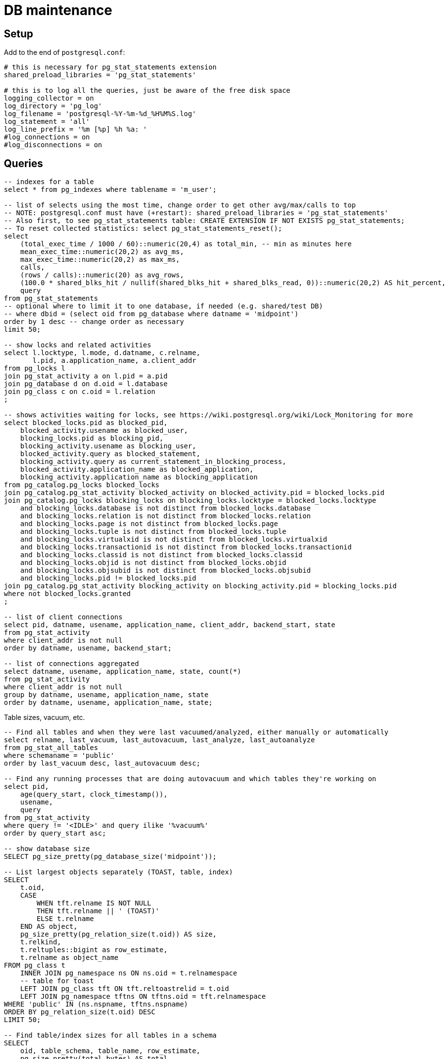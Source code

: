 = DB maintenance
:page-toc: top
:page-display-order: 3
:page-since: "4.4"

== Setup

Add to the end of `postgresql.conf`:

----
# this is necessary for pg_stat_statements extension
shared_preload_libraries = 'pg_stat_statements'

# this is to log all the queries, just be aware of the free disk space
logging_collector = on
log_directory = 'pg_log'
log_filename = 'postgresql-%Y-%m-%d_%H%M%S.log'
log_statement = 'all'
log_line_prefix = '%m [%p] %h %a: '
#log_connections = on
#log_disconnections = on
----

== Queries

// TODO this is various selects thrown here, need to sort it out and add some narrative

[source,sql]
----
-- indexes for a table
select * from pg_indexes where tablename = 'm_user';

-- list of selects using the most time, change order to get other avg/max/calls to top
-- NOTE: postgresql.conf must have (+restart): shared_preload_libraries = 'pg_stat_statements'
-- Also first, to see pg_stat_statements table: CREATE EXTENSION IF NOT EXISTS pg_stat_statements;
-- To reset collected statistics: select pg_stat_statements_reset();
select
    (total_exec_time / 1000 / 60)::numeric(20,4) as total_min, -- min as minutes here
    mean_exec_time::numeric(20,2) as avg_ms,
    max_exec_time::numeric(20,2) as max_ms,
    calls,
    (rows / calls)::numeric(20) as avg_rows,
    (100.0 * shared_blks_hit / nullif(shared_blks_hit + shared_blks_read, 0))::numeric(20,2) AS hit_percent,
    query
from pg_stat_statements
-- optional where to limit it to one database, if needed (e.g. shared/test DB)
-- where dbid = (select oid from pg_database where datname = 'midpoint')
order by 1 desc -- change order as necessary
limit 50;

-- show locks and related activities
select l.locktype, l.mode, d.datname, c.relname,
       l.pid, a.application_name, a.client_addr
from pg_locks l
join pg_stat_activity a on l.pid = a.pid
join pg_database d on d.oid = l.database
join pg_class c on c.oid = l.relation
;

-- shows activities waiting for locks, see https://wiki.postgresql.org/wiki/Lock_Monitoring for more
select blocked_locks.pid as blocked_pid,
    blocked_activity.usename as blocked_user,
    blocking_locks.pid as blocking_pid,
    blocking_activity.usename as blocking_user,
    blocked_activity.query as blocked_statement,
    blocking_activity.query as current_statement_in_blocking_process,
    blocked_activity.application_name as blocked_application,
    blocking_activity.application_name as blocking_application
from pg_catalog.pg_locks blocked_locks
join pg_catalog.pg_stat_activity blocked_activity on blocked_activity.pid = blocked_locks.pid
join pg_catalog.pg_locks blocking_locks on blocking_locks.locktype = blocked_locks.locktype
    and blocking_locks.database is not distinct from blocked_locks.database
    and blocking_locks.relation is not distinct from blocked_locks.relation
    and blocking_locks.page is not distinct from blocked_locks.page
    and blocking_locks.tuple is not distinct from blocked_locks.tuple
    and blocking_locks.virtualxid is not distinct from blocked_locks.virtualxid
    and blocking_locks.transactionid is not distinct from blocked_locks.transactionid
    and blocking_locks.classid is not distinct from blocked_locks.classid
    and blocking_locks.objid is not distinct from blocked_locks.objid
    and blocking_locks.objsubid is not distinct from blocked_locks.objsubid
    and blocking_locks.pid != blocked_locks.pid
join pg_catalog.pg_stat_activity blocking_activity on blocking_activity.pid = blocking_locks.pid
where not blocked_locks.granted
;

-- list of client connections
select pid, datname, usename, application_name, client_addr, backend_start, state
from pg_stat_activity
where client_addr is not null
order by datname, usename, backend_start;

-- list of connections aggregated
select datname, usename, application_name, state, count(*)
from pg_stat_activity
where client_addr is not null
group by datname, usename, application_name, state
order by datname, usename, application_name, state;
----

Table sizes, vacuum, etc.

[source,sql]
----
-- Find all tables and when they were last vacuumed/analyzed, either manually or automatically
select relname, last_vacuum, last_autovacuum, last_analyze, last_autoanalyze
from pg_stat_all_tables
where schemaname = 'public'
order by last_vacuum desc, last_autovacuum desc;

-- Find any running processes that are doing autovacuum and which tables they're working on
select pid,
    age(query_start, clock_timestamp()),
    usename,
    query
from pg_stat_activity
where query != '<IDLE>' and query ilike '%vacuum%'
order by query_start asc;

-- show database size
SELECT pg_size_pretty(pg_database_size('midpoint'));

-- List largest objects separately (TOAST, table, index)
SELECT
    t.oid,
    CASE
        WHEN tft.relname IS NOT NULL
        THEN tft.relname || ' (TOAST)'
        ELSE t.relname
    END AS object,
    pg_size_pretty(pg_relation_size(t.oid)) AS size,
    t.relkind,
    t.reltuples::bigint as row_estimate,
    t.relname as object_name
FROM pg_class t
    INNER JOIN pg_namespace ns ON ns.oid = t.relnamespace
    -- table for toast
    LEFT JOIN pg_class tft ON tft.reltoastrelid = t.oid
    LEFT JOIN pg_namespace tftns ON tftns.oid = tft.relnamespace
WHERE 'public' IN (ns.nspname, tftns.nspname)
ORDER BY pg_relation_size(t.oid) DESC
LIMIT 50;

-- Find table/index sizes for all tables in a schema
SELECT
    oid, table_schema, table_name, row_estimate,
    pg_size_pretty(total_bytes) AS total,
    pg_size_pretty(table_bytes) AS table,
    pg_size_pretty(toast_bytes) AS toast,
    pg_size_pretty(index_bytes) AS index
FROM (
    SELECT *, total_bytes - index_bytes - COALESCE(toast_bytes, 0) AS table_bytes
    FROM (
        SELECT c.oid,
            nspname AS table_schema,
            relname AS table_name,
            c.reltuples::bigint AS row_estimate,
            pg_total_relation_size(c.oid) AS total_bytes,
            pg_indexes_size(c.oid) AS index_bytes,
            pg_total_relation_size(reltoastrelid) AS toast_bytes
        FROM pg_class c
        LEFT JOIN pg_namespace n ON n.oid = c.relnamespace
        WHERE relkind = 'r') a
    ) a
WHERE table_schema = 'public'
ORDER BY total_bytes DESC;

-- Sizes of audit tables (partitions summed up)
select inhparent::regclass,
    pg_size_pretty(sum(pg_total_relation_size(inhrelid))) as total,
    pg_size_pretty(sum(pg_relation_size(inhrelid))) as internal,
    pg_size_pretty(sum(pg_table_size(inhrelid) - pg_relation_size(inhrelid))) as toast,
    pg_size_pretty(sum(pg_indexes_size(inhrelid))) as indexes
from pg_inherits i
where exists (select from pg_class c where c.oid = i.inhparent
    and c.relname like 'ma_audit_%'
    and c.relkind = 'p')
group by inhparent
order by sum(pg_total_relation_size(inhrelid)) desc;

-- Display settings different from defaults
SELECT name,source,setting FROM pg_settings
WHERE source <> 'default' AND source <> 'override';

-- Display all settings (equivalent to show all with more info)
SELECT * FROM pg_settings;
----

MidPoint object related queries:

[source,sql]
----
-- show OID and full object preview as string (works in plain psql too)
select oid, objecttype, substring(convert_from(fullobject, 'UTF8'), 1, 100), pg_column_size(fullobject), length(fullobject)
from m_object
-- possible conditions here, e.g. oid = '...'
limit 10
;

-- showing all extension values exploded to rows (including multi-val)
select oid, key, coalesce(aval, sval) val from (
    select oid, key,
        case when jsonb_typeof(value) = 'array' then value end avals,
        case when jsonb_typeof(value) <> 'array' then value end sval
    from m_user, jsonb_each(ext) fields
) x left join jsonb_array_elements(avals) aval on true
where oid = '0cbe39c7-c7af-4cf3-a334-098400284a0a'
-- other conditions possible, but let's not run it on the whole table or order by ext values
;
----

== Troubleshooting

When troubleshooting Postgres performance we need to check output of the following commands.
First in bash or other shell:

[source,bash]
----
df -h # disk sizes
free # memory statistics, often useless on containers
ps xau | grep -i postgres # what postgres process are running
----

In SQL:

[source,sql]
----
CREATE EXTENSION pg_buffercache; -- required before first use to enable pg_buffercache

-- What tables use memory buffers, pg_relation_size counts only table proper ("fork" they call it)
-- while pg_table_size would count TOAST and few more structures too, which we don't care so much.
-- Indexes are counted separately.
-- See the docs for more: https://www.postgresql.org/docs/current/functions-admin.html#FUNCTIONS-ADMIN-DBSIZE
WITH settings (shared_buffers) AS (SELECT setting FROM pg_settings WHERE name='shared_buffers')
SELECT
    c.relname,
    pg_size_pretty(count(*) * 8192) as buffered,
    100, count(*), (SELECT shared_buffers FROM settings)::integer,
    round(100.0 * count(*) / (SELECT shared_buffers FROM settings)::integer, 2) AS buffers_percent,
    least(round(100.0 * count(*) * 8192 / pg_relation_size(c.oid),1), 100) AS percent_of_table
FROM pg_class c
INNER JOIN pg_buffercache b ON b.relfilenode = c.relfilenode
INNER JOIN pg_database d ON (b.reldatabase = d.oid AND d.datname = current_database())
GROUP BY c.oid, c.relname
ORDER BY count(*) DESC
LIMIT 10;
----

Then the use the SQL commands from section above to obtain settings and list of the largest objects.
After that any other relevant query depending on the situation - locks, vacuum info, etc.

== Collation (ordering)

Depending on the chosen https://www.postgresql.org/docs/13/collation.html[collation] ordering
of text fields can be case-insensitive or not.
To see it quickly, one can use select like this:

[source,sql]
----
select * from (values ('a'), ('B'), ('Z'), ('x'), ('Č'),
    ('@'), ('_'), ('%'), ('^'), ('5'), ('47'), ('持')) as t(text)
  order by text -- collation "C"
----

With additional `collation "x"` one can see various results for other collations.
If `en_US.UTF-8` is used during database creation (recommended by midPoint docs) the ordering
of the select above should be case-insensitive.
Collation used by default for each database can be determined like so:

[source,sql]
----
select datname, datcollate from pg_database;
-- returns among others: midpoint,en_US.UTF-8
----

Funny enough, this default collation name may not be a valid name for `COLLATION "collation-name"`
clause but for `en_US.UTF-8` it seems to act the same as `collate "en_US.utf8"` (or `en_US`).
The list of valid collation names can be obtained from `pg_collation` table:

[source,sql]
----
select * from pg_collation;
----

As explained in the https://www.postgresql.org/docs/13/collation.html[collation documentation],
there is a default collation (`collprovider = 'd'`), libc based collations (`d`) and ICU collations
(`i`) if compiled with it (PG 13 on Ubuntu contains these too).

[NOTE]
ICU collations https://stackoverflow.com/q/61048789/658826[can't be used as database defaults].

It is possible to create tables or single columns with non-default collation.
To list columns with different collation one can use this select (with or without `table_schema`
filter, select based on https://dba.stackexchange.com/a/29947/157622[this answer]):

[source,sql]
----
select table_schema, table_name, column_name, collation_name
  from information_schema.columns
  where collation_name is not null and table_schema = 'public'
order by table_schema, table_name, ordinal_position;
----

[NOTE]
If query is used with custom `COLLATE` regularly the table should be indexed accordingly.

[WARNING]
====
If case-sensitive locale is used when case-insensitive behavior is expected it may result in
unexpected results.
The old repository uses `VARCHAR` type for OIDs and bucket defining queries for extreme boundaries
accidentally caught more than was intended.
E.g. `oid > 'FF'` can also include all the OIDs starting with lower-case A through F, if interpreted
case-sensitively - which it is with `collate "C"` for example (but not with `en_US` at least not
for PG 12 or 13).
See bug:MID-6468[] for possible problem manifestation.
====

=== Creating DB with other collation

As described in the notes for https://www.postgresql.org/docs/13/sql-createdatabase.html[CREATE DATABASE]
one may need to specify `template0` as a template for database creation with different collation.
Adding collation support for other languages to the operating system and then adding it to PG
is beyond this page, but is described in the https://www.postgresql.org/docs/13/collation.html[docs].
